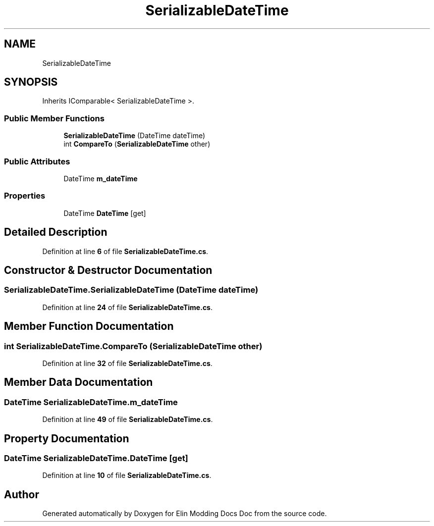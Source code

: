 .TH "SerializableDateTime" 3 "Elin Modding Docs Doc" \" -*- nroff -*-
.ad l
.nh
.SH NAME
SerializableDateTime
.SH SYNOPSIS
.br
.PP
.PP
Inherits IComparable< SerializableDateTime >\&.
.SS "Public Member Functions"

.in +1c
.ti -1c
.RI "\fBSerializableDateTime\fP (DateTime dateTime)"
.br
.ti -1c
.RI "int \fBCompareTo\fP (\fBSerializableDateTime\fP other)"
.br
.in -1c
.SS "Public Attributes"

.in +1c
.ti -1c
.RI "DateTime \fBm_dateTime\fP"
.br
.in -1c
.SS "Properties"

.in +1c
.ti -1c
.RI "DateTime \fBDateTime\fP\fR [get]\fP"
.br
.in -1c
.SH "Detailed Description"
.PP 
Definition at line \fB6\fP of file \fBSerializableDateTime\&.cs\fP\&.
.SH "Constructor & Destructor Documentation"
.PP 
.SS "SerializableDateTime\&.SerializableDateTime (DateTime dateTime)"

.PP
Definition at line \fB24\fP of file \fBSerializableDateTime\&.cs\fP\&.
.SH "Member Function Documentation"
.PP 
.SS "int SerializableDateTime\&.CompareTo (\fBSerializableDateTime\fP other)"

.PP
Definition at line \fB32\fP of file \fBSerializableDateTime\&.cs\fP\&.
.SH "Member Data Documentation"
.PP 
.SS "DateTime SerializableDateTime\&.m_dateTime"

.PP
Definition at line \fB49\fP of file \fBSerializableDateTime\&.cs\fP\&.
.SH "Property Documentation"
.PP 
.SS "DateTime SerializableDateTime\&.DateTime\fR [get]\fP"

.PP
Definition at line \fB10\fP of file \fBSerializableDateTime\&.cs\fP\&.

.SH "Author"
.PP 
Generated automatically by Doxygen for Elin Modding Docs Doc from the source code\&.

